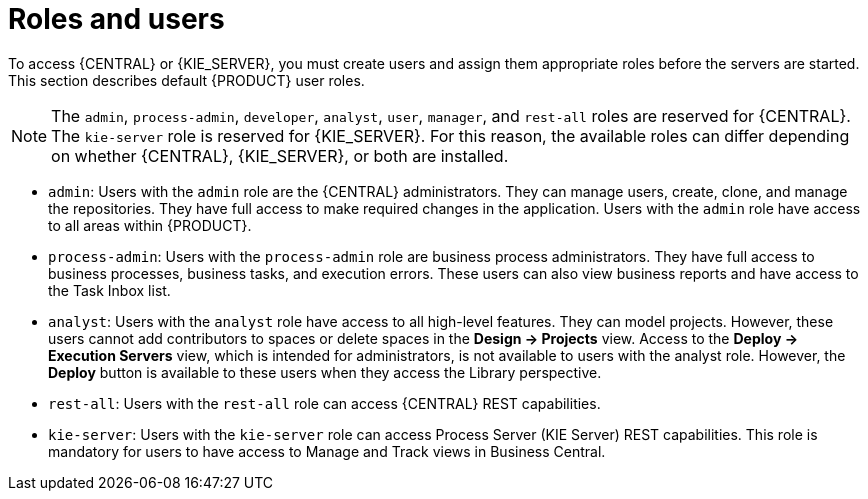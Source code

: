 [id='roles-users-con']
= Roles and users

To access {CENTRAL} or {KIE_SERVER}, you must create users and assign them appropriate roles before the servers are started. This section describes default {PRODUCT} user roles.

[NOTE]
====
The `admin`, `process-admin`, `developer`, `analyst`, `user`, `manager`, and `rest-all` roles are reserved for {CENTRAL}. The `kie-server` role is reserved for {KIE_SERVER}. For this reason, the available roles can differ depending on whether {CENTRAL}, {KIE_SERVER}, or both are installed. 
====

* `admin`: Users with the `admin` role are the {CENTRAL} administrators. They can manage users, create, clone, and manage the repositories. They have full access to make required changes in the application. Users with the `admin` role have access to all areas within {PRODUCT}.
* `process-admin`: Users with the `process-admin` role are business process administrators. They have full access to business processes, business tasks, and execution errors. These users can also view business reports and have access to the Task Inbox list.
ifdef::PAM[]
* `developer`: Users with the `developer` role have access to almost all features and can manage rules, models, process flows, forms, and dashboards. They can manage the asset repository, they can create, build, and deploy projects, and they can use Red Hat Developer Studio to view processes. Only certain administrative functions such as creating and cloning a new repository are hidden from users with the `developer` role.
endif::PAM[]
* `analyst`: Users with the `analyst` role have access to all high-level features. They can model
ifdef::PAM[]
and execute their
endif::PAM[]
projects. However, these users cannot add contributors to spaces or delete spaces in the *Design -> Projects* view. Access to the *Deploy -> Execution Servers* view, which is intended for administrators, is not available to users with the analyst role. However, the *Deploy* button is available to these users when they access the Library perspective.
ifdef::PAM[]
* `user`: Users with the `user` role can work on the Task Inbox list, which contains business tasks that are part of currently running processes. Users with this role can view process and task reports, and manage processes.
* `manager`: Users with the `manager` role can view reports. These users are usually interested in statistics about the business processes and their performance, business indicators, and other business process related reporting. A user with this role has access only to process and task reports.
endif::PAM[]
* `rest-all`: Users with the `rest-all` role can access {CENTRAL} REST capabilities.
* `kie-server`: Users with the `kie-server` role can access Process Server (KIE Server) REST capabilities. This role is mandatory for users to have access to Manage and Track views in Business Central.





